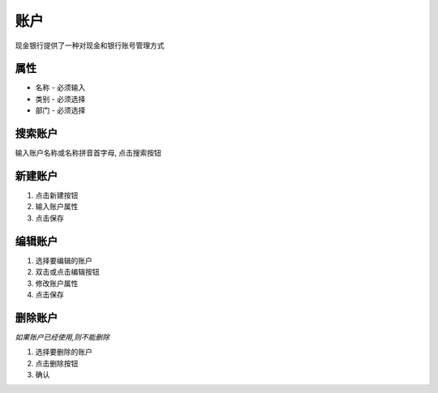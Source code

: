 账户 
-------------------------------
现金银行提供了一种对现金和银行账号管理方式

属性
======================
* 名称 - 必须输入
* 类别 - 必须选择
* 部门 - 必须选择

搜索账户
======================
输入账户名称或名称拼音首字母, 点击搜索按钮

新建账户
======================
1. 点击新建按钮
2. 输入账户属性
3. 点击保存

编辑账户
======================
1. 选择要编辑的账户
2. 双击或点击编辑按钮
3. 修改账户属性
4. 点击保存

删除账户
======================
*如果账户已经使用,则不能删除*

1. 选择要删除的账户
2. 点击删除按钮
3. 确认
